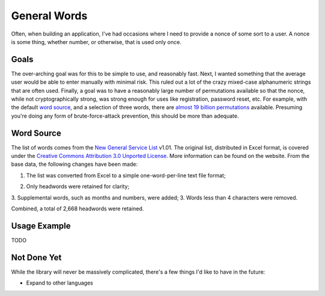 ===============================
General Words
===============================

.. image:: https://badge.fury.io/py/generalwords.png
    :target: http://badge.fury.io/py/generalwords

.. image:: https://travis-ci.org/petrilli/generalwords.png?branch=master
        :target: https://travis-ci.org/petrilli/generalwords

.. image:: https://pypip.in/d/generalwords/badge.png
        :target: https://pypi.python.org/pypi/generalwords

Often, when building an application, I've had occasions where I need to provide
a nonce of some sort to a user.  A nonce is some thing, whether number, or
otherwise, that is used only once.


Goals
-----

The over-arching goal was for this to be simple to use,
and reasonably fast. Next, I wanted something that the average user would be
able to enter manually with minimal risk.  This ruled out a lot of the crazy
mixed-case alphanumeric strings that are often used.  Finally,
a goal was to have a reasonably large number of permutations available so
that the nonce, while not cryptographically strong, was strong enough for
uses like registration, password reset, etc.  For example, with the default
`word source`_, and a selection of three words, there are
`almost 19 billion permutations`_ available.  Presuming you're doing any form
of brute-force-attack prevention, this should be more than adequate.

.. _almost 19 billion permutations: http://www.wolframalpha.com/input/?i=number+of+3+permutations+of+2668+objects


Word Source
-----------

The list of words comes from the `New General Service List`_ v1.01. The original
list, distributed in Excel format, is covered under the
`Creative Commons Attribution 3.0 Unported License`_. More information can be
found on the website. From the base data, the following changes have been made:

#. The list was converted from Excel to a simple one-word-per-line text file
   format;
2. Only headwords were retained for clarity;
3. Supplemental words, such as months and numbers, were added;
3. Words less than 4 characters were removed.

Combined, a total of 2,668 headwords were retained.

.. _New General Service List: http://www.newgeneralservicelist.org/
.. _Creative Commons Attribution 3.0 Unported License: http://creativecommons.org/licenses/by/3.0/deed.en_US


Usage Example
-------------

TODO


Not Done Yet
------------

While the library will never be massively complicated, there's a few things I'd
like to have in the future:

* Expand to other languages
